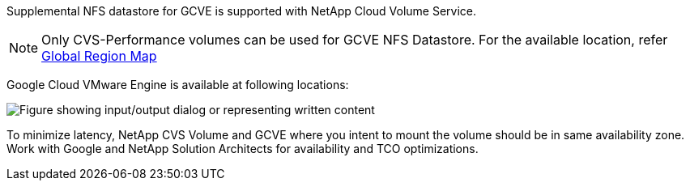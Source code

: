 Supplemental NFS datastore for GCVE is supported with NetApp Cloud Volume Service.
[NOTE]
Only CVS-Performance volumes can be used for GCVE NFS Datastore.
For the available location, refer link:https://bluexp.netapp.com/cloud-volumes-global-regions#cvsGc[Global Region Map]

Google Cloud VMware Engine is available at following locations:

image:gcve_regions_Mar2023.png["Figure showing input/output dialog or representing written content"] 

To minimize latency, NetApp CVS Volume and GCVE where you intent to mount the volume should be in same availability zone.
Work with Google and NetApp Solution Architects for availability and TCO optimizations.


//[role="tabbed-block"]
//====
//.Americas
//--
//[width=100%,cols="25%, 25%, 25%, 25%", frame=none, grid=rows]
//|===
//| *GCP Region* | *GCVE Availability* | *CVS Perf Availability* | *CVS SW Availability* | *NFS Datastore Availability*
//| Salt Lake City (us-west3) | No | Yes | - | No
//| Toronto (northamerica-northeast2) | Yes | - | Yes | No
//| Las Vegas (us-west4) | No | Yes | - | No
//| South Carolina (us-east1) |  No | - | Yes | No
//| Oregon (us-west1) |  No | - | Yes | No
//| N. Virginia (us-east4) |  Yes | Yes | - | Yes
//| Iowa (us-central1) |  Yes | Yes | - | Yes
//| Los-Angeles (us-west2) |  Yes | Yes | - | Yes
//| Sao Paulo (southamerica-east1) | Yes | - | Yes | No
//| Montreal (northamerica-northeast1) |  Yes | Yes | - | Yes
//| Santiago (southamerica-west1) | No | No | No | No
//| Columbus(us-east5) | No | No | No | No
//|===
//
//Last updated on: June 2, 2022.
//--
//.EMEA
//--
//[width=100%,cols="25%, 25%, 25%, 25%", frame=none, grid=rows]
//|===
//| *GCP Region* | *GCVE Availability* | *CVS Perf Availability* | *CVS SW Availability* | *NFS Datastore Availability*
//| Warsaw (europe-central2) | No | - | Yes | No
//| Belgium (europe-west1) | No | - | Yes | No
//| Zurich (europe-west6) | No | - | Yes | No
//| Frankfurt (europe-west3) | Yes | Yes | - | Yes
//| London (europe-west2) | Yes | Yes | - | Yes
//| Netherlands (europe-west4) | Yes | Yes | - | Yes
//| Finland (europe-north1) | No | - | Yes | No
//| Milan (europe-west8) | No | No | No | No
//| Madrid (europe-southwest1) | No | No | No | No
//| Paris (europe-west9) | No | No | No | No
//|===
//
//Last updated on: June 2, 2022.
//--
//.Asia Pacific
//--
//[width=100%,cols="25%, 25%, 25%, 25%", frame=none, grid=rows]
//|===
//| *GCP Region* | *GCVE Availability* | *CVS Perf Availability* | *CVS SW Availability* | *NFS Datastore Availability*
//| Sydney (australia-southeast1) | Yes | Yes | - | Yes
//| Melbourne (australia-southeast2) | No | - | Yes | No
//| Tokyo (asia-northeast1) | Yes | Yes | - | Yes
//| Osaka (asia-northeast2) | No | - | Yes | No
//| Seoul (asia-northeast3) | No | - | Yes | No
//| Taiwan (asia-east1) | No | No | No | No
//| Hong Kong (asia-east2) | No | - | Yes | No
//| Singapore (asia-southeast1)| Yes | Yes | - | Yes
//| Jakarta (asia-southeast2) | No | - | Yes | No
//| Mumbai (asia-south1) | Yes | - | Yes | No
//| Delhi (asia-south2) | No | - | Yes | No
//|===
//
//Last updated on: June 2, 2022.
//====
